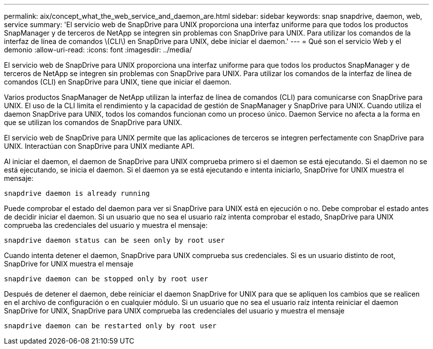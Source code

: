 ---
permalink: aix/concept_what_the_web_service_and_daemon_are.html 
sidebar: sidebar 
keywords: snap snapdrive, daemon, web, service 
summary: 'El servicio web de SnapDrive para UNIX proporciona una interfaz uniforme para que todos los productos SnapManager y de terceros de NetApp se integren sin problemas con SnapDrive para UNIX. Para utilizar los comandos de la interfaz de línea de comandos \(CLI\) en SnapDrive para UNIX, debe iniciar el daemon.' 
---
= Qué son el servicio Web y el demonio
:allow-uri-read: 
:icons: font
:imagesdir: ../media/


[role="lead"]
El servicio web de SnapDrive para UNIX proporciona una interfaz uniforme para que todos los productos SnapManager y de terceros de NetApp se integren sin problemas con SnapDrive para UNIX. Para utilizar los comandos de la interfaz de línea de comandos (CLI) en SnapDrive para UNIX, tiene que iniciar el daemon.

Varios productos SnapManager de NetApp utilizan la interfaz de línea de comandos (CLI) para comunicarse con SnapDrive para UNIX. El uso de la CLI limita el rendimiento y la capacidad de gestión de SnapManager y SnapDrive para UNIX. Cuando utiliza el daemon SnapDrive para UNIX, todos los comandos funcionan como un proceso único. Daemon Service no afecta a la forma en que se utilizan los comandos de SnapDrive para UNIX.

El servicio web de SnapDrive para UNIX permite que las aplicaciones de terceros se integren perfectamente con SnapDrive para UNIX. Interactúan con SnapDrive para UNIX mediante API.

Al iniciar el daemon, el daemon de SnapDrive para UNIX comprueba primero si el daemon se está ejecutando. Si el daemon no se está ejecutando, se inicia el daemon. Si el daemon ya se está ejecutando e intenta iniciarlo, SnapDrive for UNIX muestra el mensaje:

`snapdrive daemon is already running`

Puede comprobar el estado del daemon para ver si SnapDrive para UNIX está en ejecución o no. Debe comprobar el estado antes de decidir iniciar el daemon. Si un usuario que no sea el usuario raíz intenta comprobar el estado, SnapDrive para UNIX comprueba las credenciales del usuario y muestra el mensaje:

`snapdrive daemon status can be seen only by root user`

Cuando intenta detener el daemon, SnapDrive para UNIX comprueba sus credenciales. Si es un usuario distinto de root, SnapDrive for UNIX muestra el mensaje

`snapdrive daemon can be stopped only by root user`

Después de detener el daemon, debe reiniciar el daemon SnapDrive for UNIX para que se apliquen los cambios que se realicen en el archivo de configuración o en cualquier módulo. Si un usuario que no sea el usuario raíz intenta reiniciar el daemon SnapDrive for UNIX, SnapDrive para UNIX comprueba las credenciales del usuario y muestra el mensaje

`snapdrive daemon can be restarted only by root user`
